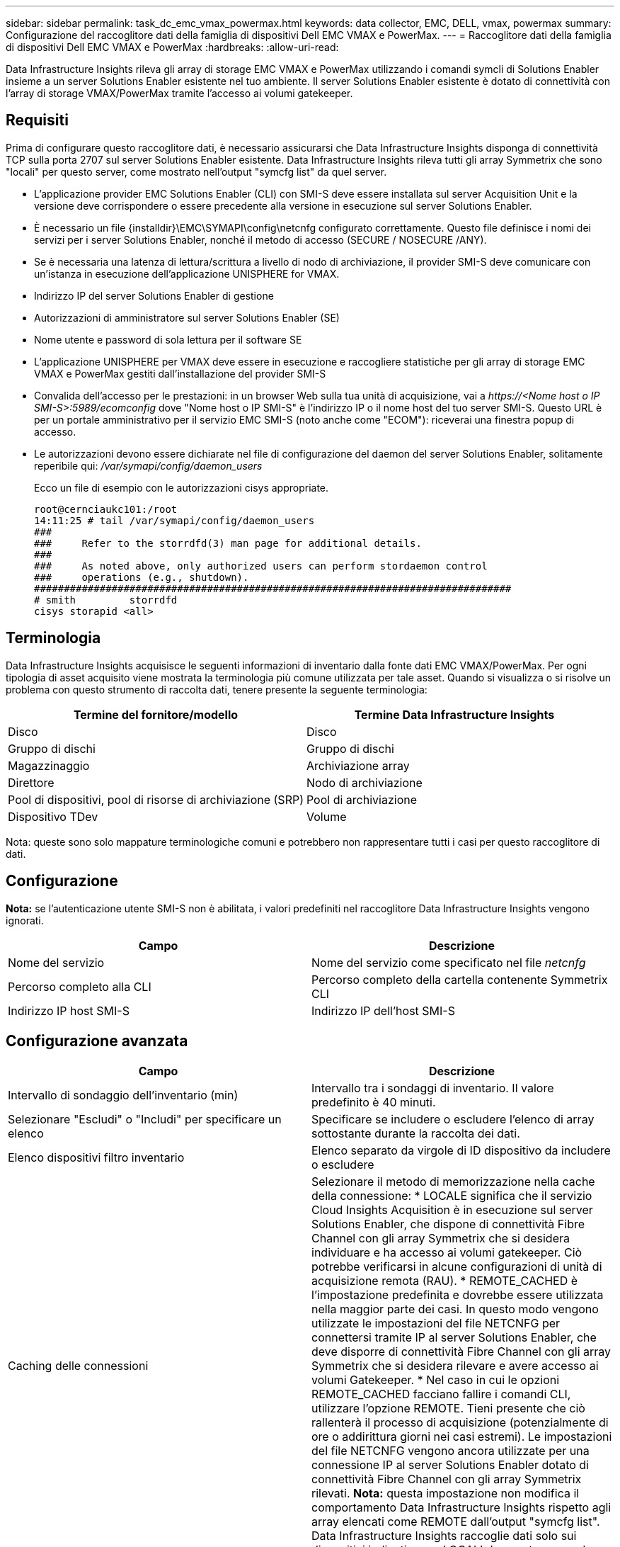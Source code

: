 ---
sidebar: sidebar 
permalink: task_dc_emc_vmax_powermax.html 
keywords: data collector, EMC, DELL, vmax, powermax 
summary: Configurazione del raccoglitore dati della famiglia di dispositivi Dell EMC VMAX e PowerMax. 
---
= Raccoglitore dati della famiglia di dispositivi Dell EMC VMAX e PowerMax
:hardbreaks:
:allow-uri-read: 


[role="lead"]
Data Infrastructure Insights rileva gli array di storage EMC VMAX e PowerMax utilizzando i comandi symcli di Solutions Enabler insieme a un server Solutions Enabler esistente nel tuo ambiente.  Il server Solutions Enabler esistente è dotato di connettività con l'array di storage VMAX/PowerMax tramite l'accesso ai volumi gatekeeper.



== Requisiti

Prima di configurare questo raccoglitore dati, è necessario assicurarsi che Data Infrastructure Insights disponga di connettività TCP sulla porta 2707 sul server Solutions Enabler esistente.  Data Infrastructure Insights rileva tutti gli array Symmetrix che sono "locali" per questo server, come mostrato nell'output "symcfg list" da quel server.

* L'applicazione provider EMC Solutions Enabler (CLI) con SMI-S deve essere installata sul server Acquisition Unit e la versione deve corrispondere o essere precedente alla versione in esecuzione sul server Solutions Enabler.
* È necessario un file {installdir}\EMC\SYMAPI\config\netcnfg configurato correttamente.  Questo file definisce i nomi dei servizi per i server Solutions Enabler, nonché il metodo di accesso (SECURE / NOSECURE /ANY).
* Se è necessaria una latenza di lettura/scrittura a livello di nodo di archiviazione, il provider SMI-S deve comunicare con un'istanza in esecuzione dell'applicazione UNISPHERE for VMAX.
* Indirizzo IP del server Solutions Enabler di gestione
* Autorizzazioni di amministratore sul server Solutions Enabler (SE)
* Nome utente e password di sola lettura per il software SE
* L'applicazione UNISPHERE per VMAX deve essere in esecuzione e raccogliere statistiche per gli array di storage EMC VMAX e PowerMax gestiti dall'installazione del provider SMI-S
* Convalida dell'accesso per le prestazioni: in un browser Web sulla tua unità di acquisizione, vai a _\https://<Nome host o IP SMI-S>:5989/ecomconfig_ dove "Nome host o IP SMI-S" è l'indirizzo IP o il nome host del tuo server SMI-S.  Questo URL è per un portale amministrativo per il servizio EMC SMI-S (noto anche come "ECOM"): riceverai una finestra popup di accesso.
* Le autorizzazioni devono essere dichiarate nel file di configurazione del daemon del server Solutions Enabler, solitamente reperibile qui: _/var/symapi/config/daemon_users_
+
Ecco un file di esempio con le autorizzazioni cisys appropriate.

+
....
root@cernciaukc101:/root
14:11:25 # tail /var/symapi/config/daemon_users
###
###     Refer to the storrdfd(3) man page for additional details.
###
###     As noted above, only authorized users can perform stordaemon control
###     operations (e.g., shutdown).
################################################################################
# smith         storrdfd
cisys storapid <all>
....




== Terminologia

Data Infrastructure Insights acquisisce le seguenti informazioni di inventario dalla fonte dati EMC VMAX/PowerMax.  Per ogni tipologia di asset acquisito viene mostrata la terminologia più comune utilizzata per tale asset.  Quando si visualizza o si risolve un problema con questo strumento di raccolta dati, tenere presente la seguente terminologia:

[cols="2*"]
|===
| Termine del fornitore/modello | Termine Data Infrastructure Insights 


| Disco | Disco 


| Gruppo di dischi | Gruppo di dischi 


| Magazzinaggio | Archiviazione array 


| Direttore | Nodo di archiviazione 


| Pool di dispositivi, pool di risorse di archiviazione (SRP) | Pool di archiviazione 


| Dispositivo TDev | Volume 
|===
Nota: queste sono solo mappature terminologiche comuni e potrebbero non rappresentare tutti i casi per questo raccoglitore di dati.



== Configurazione

*Nota:* se l'autenticazione utente SMI-S non è abilitata, i valori predefiniti nel raccoglitore Data Infrastructure Insights vengono ignorati.

[cols="2*"]
|===
| Campo | Descrizione 


| Nome del servizio | Nome del servizio come specificato nel file _netcnfg_ 


| Percorso completo alla CLI | Percorso completo della cartella contenente Symmetrix CLI 


| Indirizzo IP host SMI-S | Indirizzo IP dell'host SMI-S 
|===


== Configurazione avanzata

[cols="2*"]
|===
| Campo | Descrizione 


| Intervallo di sondaggio dell'inventario (min) | Intervallo tra i sondaggi di inventario. Il valore predefinito è 40 minuti. 


| Selezionare "Escludi" o "Includi" per specificare un elenco | Specificare se includere o escludere l'elenco di array sottostante durante la raccolta dei dati. 


| Elenco dispositivi filtro inventario | Elenco separato da virgole di ID dispositivo da includere o escludere 


| Caching delle connessioni | Selezionare il metodo di memorizzazione nella cache della connessione: * LOCALE significa che il servizio Cloud Insights Acquisition è in esecuzione sul server Solutions Enabler, che dispone di connettività Fibre Channel con gli array Symmetrix che si desidera individuare e ha accesso ai volumi gatekeeper.  Ciò potrebbe verificarsi in alcune configurazioni di unità di acquisizione remota (RAU).  * REMOTE_CACHED è l'impostazione predefinita e dovrebbe essere utilizzata nella maggior parte dei casi.  In questo modo vengono utilizzate le impostazioni del file NETCNFG per connettersi tramite IP al server Solutions Enabler, che deve disporre di connettività Fibre Channel con gli array Symmetrix che si desidera rilevare e avere accesso ai volumi Gatekeeper.  * Nel caso in cui le opzioni REMOTE_CACHED facciano fallire i comandi CLI, utilizzare l'opzione REMOTE.  Tieni presente che ciò rallenterà il processo di acquisizione (potenzialmente di ore o addirittura giorni nei casi estremi).  Le impostazioni del file NETCNFG vengono ancora utilizzate per una connessione IP al server Solutions Enabler dotato di connettività Fibre Channel con gli array Symmetrix rilevati.  *Nota:* questa impostazione non modifica il comportamento Data Infrastructure Insights rispetto agli array elencati come REMOTE dall'output "symcfg list".  Data Infrastructure Insights raccoglie dati solo sui dispositivi indicati come LOCALI da questo comando. 


| Protocollo SMI-S | Protocollo utilizzato per connettersi al provider SMI-S.  Visualizza anche la porta predefinita utilizzata. 


| Sostituisci SMIS-Port | Se vuoto, utilizzare la porta predefinita nel campo Tipo di connessione, altrimenti immettere la porta di connessione da utilizzare 


| Nome utente SMI-S | Nome utente per l'host del provider SMI-S 


| Password SMI-S | Nome utente per l'host del provider SMI-S 


| Intervallo di polling delle prestazioni (sec) | Intervallo tra i sondaggi sulle prestazioni (predefinito 1000 secondi) 


| Scegli "Escludi" o "Includi" per specificare un elenco | Specificare se includere o escludere l'elenco di array sottostante durante la raccolta dei dati sulle prestazioni 


| Elenco dispositivi filtro prestazioni | Elenco separato da virgole di ID dispositivo da includere o escludere 
|===


== Risoluzione dei problemi

Ecco alcune cose da provare se riscontri problemi con questo strumento di raccolta dati:

[cols="2*"]
|===
| Problema: | Prova questo: 


| Errore: la funzionalità richiesta non è attualmente concessa in licenza | Installare la licenza del server SYMAPI. 


| Errore: nessun dispositivo trovato | Assicurarsi che i dispositivi Symmetrix siano configurati per essere gestiti dal server Solutions Enabler: - Eseguire symcfg list -v per visualizzare l'elenco dei dispositivi Symmetrix configurati. 


| Errore: il servizio di rete richiesto non è stato trovato nel file di servizio | Assicurarsi che il nome del servizio Solutions Enabler sia definito nel file netcnfg per Solutions Enabler.  Questo file si trova solitamente in SYMAPI\config\ nell'installazione del client Solutions Enabler. 


| Errore: l'handshake client/server remoto non è riuscito | Controllare i file storsrvd.log* più recenti sull'host Solutions Enabler che stiamo cercando di individuare. 


| Errore: nome comune nel certificato client non valido | Modificare il file _hosts_ sul server Solutions Enabler in modo che il nome host dell'unità di acquisizione venga risolto nell'indirizzo IP riportato nel file storsrvd.log sul server Solutions Enabler. 


| Errore: la funzione non è riuscita a ottenere memoria | Assicurarsi che ci sia abbastanza memoria libera disponibile nel sistema per eseguire Solutions Enabler 


| Errore: Solutions Enabler non è riuscito a fornire tutti i dati richiesti. | Esaminare lo stato di salute e il profilo di carico di Solutions Enabler 


| Errore: • Il comando CLI "symcfg list -tdev" potrebbe restituire dati non corretti quando raccolti con Solutions Enabler 7.x da un server Solutions Enabler 8.x.  • Il comando CLI "symcfg list -srp" potrebbe restituire dati non corretti se raccolti con Solutions Enabler 8.1.0 o versioni precedenti da un server Solutions Enabler 8.3 o versioni successive. | Assicurati di utilizzare la stessa versione principale di Solutions Enabler 


| Vedo errori di raccolta dati con il messaggio: "codice sconosciuto" | Questo messaggio potrebbe essere visualizzato se le autorizzazioni non sono dichiarate nel file di configurazione del daemon del server Solutions Enabler (vedere<<requisiti,Requisiti>> Sopra.)  Ciò presuppone che la versione del client SE corrisponda alla versione del server SE.  Questo errore può verificarsi anche se l'utente _cisys_ (che esegue i comandi Solutions Enabler) non è stato configurato con le autorizzazioni daemon necessarie nel file di configurazione /var/symapi/config/daemon_users.  Per risolvere questo problema, modifica il file /var/symapi/config/daemon_users e assicurati che l'utente cisys abbia specificato l'autorizzazione <all> per il demone storapid.  Esempio: 14:11:25 # tail /var/symapi/config/daemon_users ... cisys storapid <all> 
|===
Ulteriori informazioni possono essere trovate pressolink:concept_requesting_support.html["Supporto"] pagina o nellalink:reference_data_collector_support_matrix.html["Matrice di supporto del raccoglitore dati"] .

